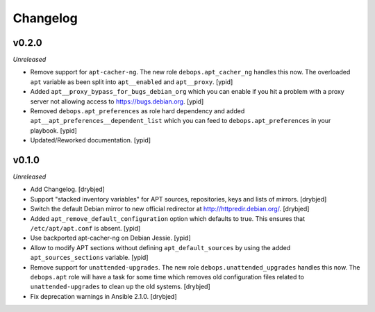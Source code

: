 Changelog
=========

v0.2.0
------

*Unreleased*

- Remove support for ``apt-cacher-ng``. The new role ``debops.apt_cacher_ng``
  handles this now. The overloaded ``apt`` variable as been split into
  ``apt__enabled`` and ``apt__proxy``. [ypid]

- Added ``apt__proxy_bypass_for_bugs_debian_org`` which you can enable if you
  hit a problem with a proxy server not allowing access to
  https://bugs.debian.org. [ypid]

- Removed ``debops.apt_preferences`` as role hard dependency and added
  ``apt__apt_preferences__dependent_list`` which you can feed to
  ``debops.apt_preferences`` in your playbook. [ypid]

- Updated/Reworked documentation. [ypid]

v0.1.0
------

*Unreleased*

- Add Changelog. [drybjed]

- Support "stacked inventory variables" for APT sources, repositories, keys and
  lists of mirrors. [drybjed]

- Switch the default Debian mirror to new official redirector at
  http://httpredir.debian.org/. [drybjed]

- Added ``apt_remove_default_configuration`` option which defaults to true.
  This ensures that ``/etc/apt/apt.conf`` is absent. [ypid]

- Use backported apt-cacher-ng on Debian Jessie. [ypid]

- Allow to modify APT sections without defining ``apt_default_sources`` by
  using the added ``apt_sources_sections`` variable. [ypid]

- Remove support for ``unattended-upgrades``. The new role
  ``debops.unattended_upgrades`` handles this now. The ``debops.apt`` role will
  have a task for some time which removes old configuration files related to
  ``unattended-upgrades`` to clean up the old systems. [drybjed]

- Fix deprecation warnings in Ansible 2.1.0. [drybjed]
